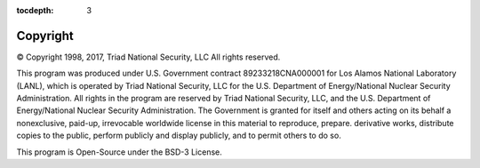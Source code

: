 :tocdepth: 3

.. _copyright:

Copyright
=============================

© Copyright 1998, 2017, Triad National Security, LLC
All rights reserved.

This program was produced under U.S. Government contract 89233218CNA000001 for Los Alamos National Laboratory (LANL), which is operated by Triad National Security, LLC for the U.S. Department of Energy/National Nuclear Security Administration. All rights in the program are reserved by Triad National Security, LLC, and the U.S. Department of Energy/National Nuclear Security Administration. The Government is granted for itself and others acting on its behalf a nonexclusive, paid-up, irrevocable worldwide license in this material to reproduce, prepare. derivative works, distribute copies to the public, perform publicly and display publicly, and to permit others to do so.

This program is Open-Source under the BSD-3 License.
